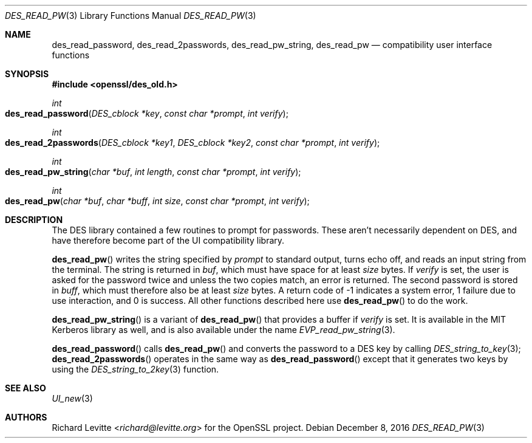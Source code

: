 .\"	$OpenBSD: des_read_pw.3,v 1.4 2016/12/08 21:48:50 jmc Exp $
.\"
.Dd $Mdocdate: December 8 2016 $
.Dt DES_READ_PW 3
.Os
.Sh NAME
.Nm des_read_password ,
.Nm des_read_2passwords ,
.Nm des_read_pw_string ,
.Nm des_read_pw
.Nd compatibility user interface functions
.Sh SYNOPSIS
.In openssl/des_old.h
.Ft int
.Fo des_read_password
.Fa "DES_cblock *key"
.Fa "const char *prompt"
.Fa "int verify"
.Fc
.Ft int
.Fo des_read_2passwords
.Fa "DES_cblock *key1"
.Fa "DES_cblock *key2"
.Fa "const char *prompt"
.Fa "int verify"
.Fc
.Ft int
.Fo des_read_pw_string
.Fa "char *buf"
.Fa "int length"
.Fa "const char *prompt"
.Fa "int verify"
.Fc
.Ft int
.Fo des_read_pw
.Fa "char *buf"
.Fa "char *buff"
.Fa "int size"
.Fa "const char *prompt"
.Fa "int verify"
.Fc
.Sh DESCRIPTION
The DES library contained a few routines to prompt for passwords.
These aren't necessarily dependent on DES, and have therefore become
part of the UI compatibility library.
.Pp
.Fn des_read_pw
writes the string specified by
.Fa prompt
to standard output, turns echo off, and reads an input string from the
terminal.
The string is returned in
.Fa buf ,
which must have space for at least
.Fa size
bytes.
If
.Fa verify
is set, the user is asked for the password twice and unless the two
copies match, an error is returned.
The second password is stored in
.Fa buff ,
which must therefore also be at least
.Fa size
bytes.
A return code of -1 indicates a system error, 1 failure due to use
interaction, and 0 is success.
All other functions described here use
.Fn des_read_pw
to do the work.
.Pp
.Fn des_read_pw_string
is a variant of
.Fn des_read_pw
that provides a buffer if
.Fa verify
is set.
It is available in the MIT Kerberos library as well,
and is also available under the name
.Xr EVP_read_pw_string 3 .
.Pp
.Fn des_read_password
calls
.Fn des_read_pw
and converts the password to a DES key by calling
.Xr DES_string_to_key 3 ;
.Fn des_read_2passwords
operates in the same way as
.Fn des_read_password
except that it generates two keys by using the
.Xr DES_string_to_2key 3
function.
.Sh SEE ALSO
.Xr UI_new 3
.Sh AUTHORS
.An Richard Levitte Aq Mt richard@levitte.org
for the OpenSSL project.
